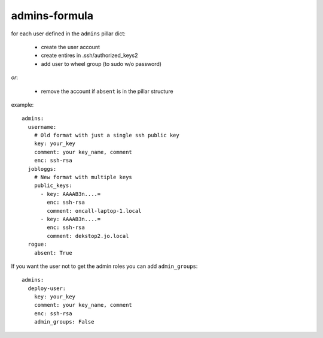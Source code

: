 admins-formula
==============

for each user defined in the ``admins`` pillar dict:

 - create the user account
 - create entires in .ssh/authorized_keys2
 - add user to wheel group (to sudo w/o password)

*or*:

 - remove the account if ``absent`` is in the pillar structure


example::

    admins:
      username:
        # Old format with just a single ssh public key
        key: your_key
        comment: your key_name, comment
        enc: ssh-rsa
      jobloggs:
        # New format with multiple keys
        public_keys:
          - key: AAAAB3n....=
            enc: ssh-rsa
            comment: oncall-laptop-1.local
          - key: AAAAB3n....=
            enc: ssh-rsa
            comment: dekstop2.jo.local
      rogue:
        absent: True

If you want the user not to get the admin roles you can add ``admin_groups``::

    admins:
      deploy-user:
        key: your_key
        comment: your key_name, comment
        enc: ssh-rsa
        admin_groups: False

